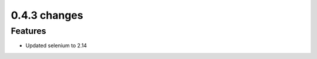 .. Copyright 2012 splinter authors. All rights reserved.
   Use of this source code is governed by a BSD-style
   license that can be found in the LICENSE file.

.. meta::
    :description: New splinter features on version 0.4.3.
    :keywords: splinter 0.4.3, python, news, documentation, tutorial, web application

0.4.3 changes
==============================

Features
--------

* Updated selenium to 2.14
